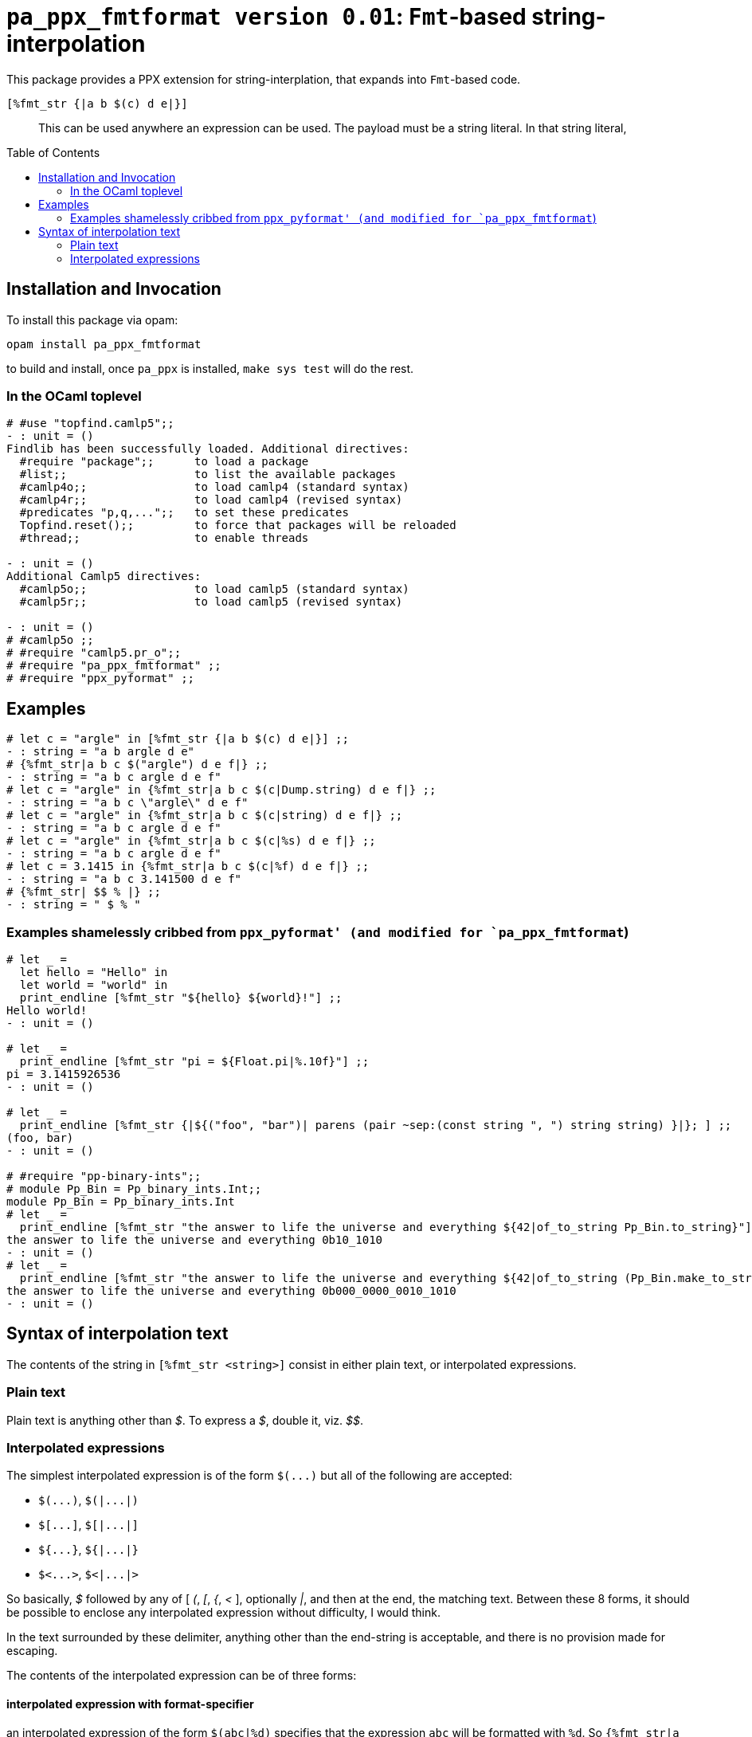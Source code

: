 `pa_ppx_fmtformat version 0.01`: `Fmt`-based string-interpolation
=================================================================
:toc:
:toc-placement: preamble

This package provides a PPX extension for string-interplation, that
expands into `Fmt`-based code.

`[%fmt_str {|a b $(c) d e|}]`::

This can be used anywhere an expression can be used.  The payload must
be a string literal.  In that string literal, 

== Installation and Invocation

To install this package via opam:
```
opam install pa_ppx_fmtformat
```

to build and install, once `pa_ppx` is installed, `make sys test` will do the rest.

=== In the OCaml toplevel

```ocaml
# #use "topfind.camlp5";;
- : unit = ()
Findlib has been successfully loaded. Additional directives:
  #require "package";;      to load a package
  #list;;                   to list the available packages
  #camlp4o;;                to load camlp4 (standard syntax)
  #camlp4r;;                to load camlp4 (revised syntax)
  #predicates "p,q,...";;   to set these predicates
  Topfind.reset();;         to force that packages will be reloaded
  #thread;;                 to enable threads

- : unit = ()
Additional Camlp5 directives:
  #camlp5o;;                to load camlp5 (standard syntax)
  #camlp5r;;                to load camlp5 (revised syntax)

- : unit = ()
# #camlp5o ;;
# #require "camlp5.pr_o";;
# #require "pa_ppx_fmtformat" ;;
# #require "ppx_pyformat" ;;
```

== Examples

```ocaml
# let c = "argle" in [%fmt_str {|a b $(c) d e|}] ;;
- : string = "a b argle d e"
# {%fmt_str|a b c $("argle") d e f|} ;;
- : string = "a b c argle d e f"
# let c = "argle" in {%fmt_str|a b c $(c|Dump.string) d e f|} ;;
- : string = "a b c \"argle\" d e f"
# let c = "argle" in {%fmt_str|a b c $(c|string) d e f|} ;;
- : string = "a b c argle d e f"
# let c = "argle" in {%fmt_str|a b c $(c|%s) d e f|} ;;
- : string = "a b c argle d e f"
# let c = 3.1415 in {%fmt_str|a b c $(c|%f) d e f|} ;;
- : string = "a b c 3.141500 d e f"
# {%fmt_str| $$ % |} ;;
- : string = " $ % "
```

=== Examples shamelessly cribbed from `ppx_pyformat' (and modified for `pa_ppx_fmtformat`)

```ocaml
# let _ =
  let hello = "Hello" in
  let world = "world" in
  print_endline [%fmt_str "${hello} ${world}!"] ;;
Hello world!
- : unit = ()

# let _ =
  print_endline [%fmt_str "pi = ${Float.pi|%.10f}"] ;;
pi = 3.1415926536
- : unit = ()

# let _ =
  print_endline [%fmt_str {|${("foo", "bar")| parens (pair ~sep:(const string ", ") string string) }|}; ] ;;
(foo, bar)
- : unit = ()

# #require "pp-binary-ints";;
# module Pp_Bin = Pp_binary_ints.Int;;
module Pp_Bin = Pp_binary_ints.Int
# let _ =
  print_endline [%fmt_str "the answer to life the universe and everything ${42|of_to_string Pp_Bin.to_string}"] ;;
the answer to life the universe and everything 0b10_1010
- : unit = ()
# let _ =
  print_endline [%fmt_str "the answer to life the universe and everything ${42|of_to_string (Pp_Bin.make_to_string ~min_width:20 ())}"] ;;
the answer to life the universe and everything 0b000_0000_0010_1010
- : unit = ()
```

== Syntax of interpolation text

The contents of the string in `[%fmt_str <string>]` consist in either
plain text, or interpolated expressions.

=== Plain text

Plain text is anything other than '$'.  To express a '$', double it, viz. '$$'.

=== Interpolated expressions

The simplest interpolated expression is of the form `$(...)` but all of the following are accepted:

* `$(...)`,  `$(|...|)`
* `$[...]`,  `$[|...|]`
* `${...}`,  `${|...|}`
* `$<...>`,  `$<|...|>`

So basically, '$' followed by any of [ '(', '[', '{', '<' ],
optionally '|', and then at the end, the matching text.  Between these
8 forms, it should be possible to enclose any interpolated expression
without difficulty, I would think.

In the text surrounded by these delimiter, anything other than the
end-string is acceptable, and there is no provision made for escaping.

The contents of the interpolated expression can be of three forms:

==== interpolated expression with format-specifier

an interpolated expression of the form `$(abc|%d)` specifies that the
expression `abc` will be formatted with `%d`.  So `{%fmt_str|a $(abc|%d)|}` expands to
`Fmt.(str "a %d" abc)`.

==== interpolated expression with Fmt formatter

an interpolated expression of the form `$(abc|int)` specifies that the
expression `abc` will be formatted with the Fmt formatter `int`.  So `{%fmt_str|a $(abc|int)|}` expands to
`Fmt.(str "a %a" int abc)`.

==== interpolated expression without specifier/formatter

an interpolated expression of the form `$(abc)` specifies that the
expression `abc` will be formatted with `%s`.  So `{%fmt_str|a $(abc)|}` expands to
`Fmt.(str "a %s" abc)`.

==== A word about whitespace in interpolated expressions

An interpolated expression consists in either two parts (separated by
'|') or one part (with no '|' present).  In either case,
leading/trailing whitespace in the parts is ignored/removed before
further processing.  Internal whitespace is preserved.